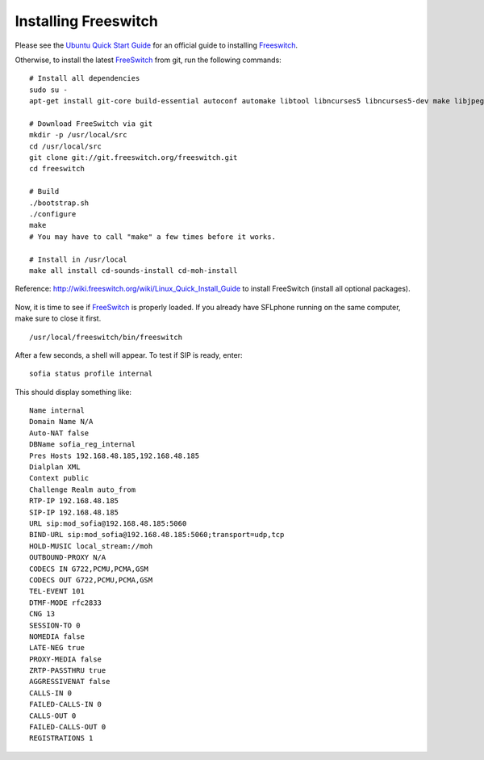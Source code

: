 .. _installingfreeswitch:

Installing Freeswitch
=====================

Please see the `Ubuntu Quick Start Guide`_ for an official guide to installing `Freeswitch <http://www.freeswitch.org/>`_.

Otherwise, to install the latest `FreeSwitch <http://www.freeswitch.org/>`_ from git, run the following commands:

::

 # Install all dependencies
 sudo su -
 apt-get install git-core build-essential autoconf automake libtool libncurses5 libncurses5-dev make libjpeg-dev pkg-config unixodbc unixodbc-dev zlib1g-dev libcurl4-openssl-dev libexpat1-dev libssl-dev libtiff4-dev libx11-dev unixodbc-dev python2.7-dev zlib1g-dev libzrtpcpp-dev libasound2-dev libogg-dev libvorbis-dev libperl-dev libgdbm-dev libdb-dev python-dev uuid-dev bison autoconf g++ libncurses-dev
 
 # Download FreeSwitch via git
 mkdir -p /usr/local/src
 cd /usr/local/src
 git clone git://git.freeswitch.org/freeswitch.git
 cd freeswitch

 # Build
 ./bootstrap.sh
 ./configure
 make
 # You may have to call "make" a few times before it works.

 # Install in /usr/local
 make all install cd-sounds-install cd-moh-install 


Reference: http://wiki.freeswitch.org/wiki/Linux_Quick_Install_Guide to install FreeSwitch (install all optional packages).

.. figure:: /_static/freeswitch1.png
  :scale: 75%
  :align: center

Now, it is time to see if `FreeSwitch <http://www.freeswitch.org/>`_ is properly loaded.
If you already have SFLphone running on the same computer, make sure to close it first.

::

 /usr/local/freeswitch/bin/freeswitch

After a few seconds, a shell will appear. To test if SIP is ready, enter:

::
 
 sofia status profile internal

This should display something like:

::

 Name internal
 Domain Name N/A
 Auto-NAT false
 DBName sofia_reg_internal
 Pres Hosts 192.168.48.185,192.168.48.185
 Dialplan XML
 Context public
 Challenge Realm auto_from
 RTP-IP 192.168.48.185
 SIP-IP 192.168.48.185
 URL sip:mod_sofia@192.168.48.185:5060
 BIND-URL sip:mod_sofia@192.168.48.185:5060;transport=udp,tcp
 HOLD-MUSIC local_stream://moh
 OUTBOUND-PROXY N/A
 CODECS IN G722,PCMU,PCMA,GSM
 CODECS OUT G722,PCMU,PCMA,GSM
 TEL-EVENT 101
 DTMF-MODE rfc2833
 CNG 13
 SESSION-TO 0
 NOMEDIA false
 LATE-NEG true
 PROXY-MEDIA false
 ZRTP-PASSTHRU true
 AGGRESSIVENAT false
 CALLS-IN 0
 FAILED-CALLS-IN 0
 CALLS-OUT 0
 FAILED-CALLS-OUT 0
 REGISTRATIONS 1

.. _Ubuntu Quick Start Guide: http://wiki.freeswitch.org/wiki/Ubuntu_Quick_Start
